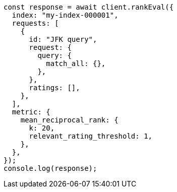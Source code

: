 // This file is autogenerated, DO NOT EDIT
// Use `node scripts/generate-docs-examples.js` to generate the docs examples

[source, js]
----
const response = await client.rankEval({
  index: "my-index-000001",
  requests: [
    {
      id: "JFK query",
      request: {
        query: {
          match_all: {},
        },
      },
      ratings: [],
    },
  ],
  metric: {
    mean_reciprocal_rank: {
      k: 20,
      relevant_rating_threshold: 1,
    },
  },
});
console.log(response);
----
